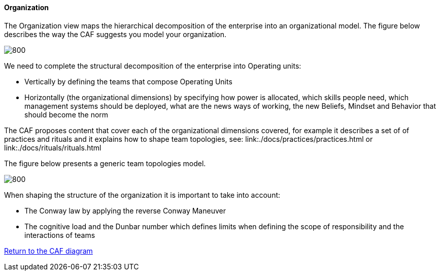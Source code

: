 //:sectnums:
//:doctype: book
//:reproducible:

[[organization]]
==== Organization
//:toc: preamble
//xref:o-aaf-deployment[o-aaf-deployment-vision]

The Organization view maps the hierarchical decomposition of the enterprise into an organizational model. 
The figure below describes the way the CAF suggests you model your organization.

image::img/organization.svg[800,align="left",opts=inline]

We need to complete the structural decomposition of the enterprise into Operating units:

* Vertically by defining the teams that compose Operating Units
* Horizontally (the organizational dimensions) by specifying how power is allocated, which skills people need, which management systems should be deployed, what are the news ways of working, the new Beliefs, Mindset and Behavior that should become the norm

The CAF proposes content that cover each of the organizational dimensions covered, for example it describes a set of of practices and rituals and it explains how to shape team topologies, see: link:./docs/practices/practices.html or link:./docs/rituals/rituals.html

The figure below presents a generic team topologies model.

image::img/team-topologies.svg[800,align="left",opts=inline]

When shaping the structure of the organization it is important to take into account:

* The Conway law by applying the reverse Conway Maneuver
* The cognitive load and the Dunbar number which defines limits when defining the scope of responsibility and the interactions of teams


link:framework.html[Return to the CAF diagram]